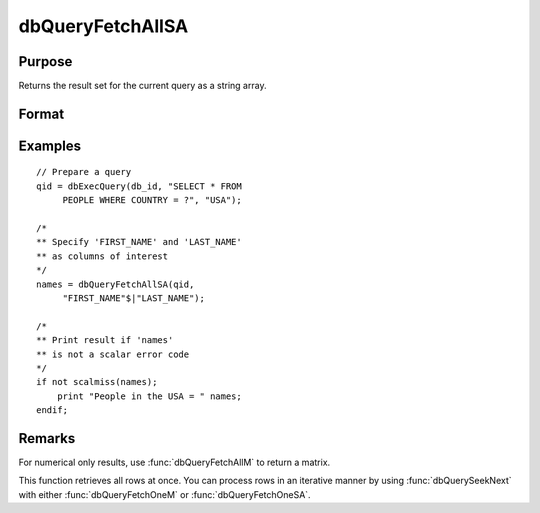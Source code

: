 
dbQueryFetchAllSA
==============================================

Purpose
----------------

Returns the result set for the current query as a string array.

Format
----------------
.. function:: result = dbQueryFetchAllSA(qid[, columns])

    :param qid: query number.
    :type qid: scalar

    :param columns: Optional input. Gives specific columns to pull out from result matrix.
        Must be a subset of fields from ``SELECT`` statement.
    :type columns: string or string array

    :return result: containing the result set for the current query. If the result set is empty, a scalar error code is returned.

    :rtype result: string array

Examples
----------------

::

    // Prepare a query
    qid = dbExecQuery(db_id, "SELECT * FROM
         PEOPLE WHERE COUNTRY = ?", "USA");

    /*
    ** Specify 'FIRST_NAME' and 'LAST_NAME'
    ** as columns of interest
    */
    names = dbQueryFetchAllSA(qid,
         "FIRST_NAME"$|"LAST_NAME");

    /*
    ** Print result if 'names'
    ** is not a scalar error code
    */
    if not scalmiss(names);
        print "People in the USA = " names;
    endif;

Remarks
-------

For numerical only results, use :func:`dbQueryFetchAllM` to return a matrix.

This function retrieves all rows at once. You can process rows in an
iterative manner by using :func:`dbQuerySeekNext` with either :func:`dbQueryFetchOneM` or
:func:`dbQueryFetchOneSA`.

.. seealso:: Functions :func:`dbQueryFetchAllM`, :func:`dbQueryFetchNextSA`, :func:`dbQueryFetchNextM`
